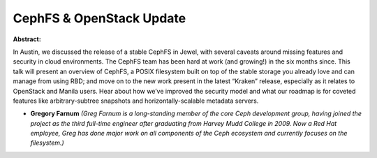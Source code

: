 CephFS & OpenStack Update
~~~~~~~~~~~~~~~~~~~~~~~~~

**Abstract:**

In Austin, we discussed the release of a stable CephFS in Jewel, with several caveats around missing features and security in cloud environments. The CephFS team has been hard at work (and growing!) in the six months since. This talk will present an overview of CephFS, a POSIX filesystem built on top of the stable storage you already love and can manage from using RBD; and move on to the new work present in the latest “Kraken” release, especially as it relates to OpenStack and Manila users. Hear about how we’ve improved the security model and what our roadmap is for coveted features like arbitrary-subtree snapshots and horizontally-scalable metadata servers.


* **Gregory Farnum** *(Greg Farnum is a long-standing member of the core Ceph development group, having joined the project as the third full-time engineer after graduating from Harvey Mudd College in 2009. Now a Red Hat employee, Greg has done major work on all components of the Ceph ecosystem and currently focuses on the filesystem.)*
